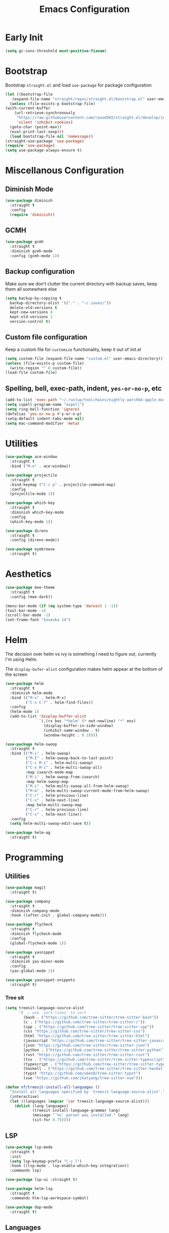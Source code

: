 #+TITLE: Emacs Configuration
#+PROPERTY: header-args :tangle ~/.config/emacs/init.el

* Early Init
:PROPERTIES:
:header-args: :tangle ~/.config/emacs/early-init.el
:END:
#+begin_src emacs-lisp
  (setq gc-cons-threshold most-positive-fixnum)
#+end_src

* Bootstrap
  Bootstrap =straight.el= and load =use-package= for package configuration
  #+begin_src emacs-lisp
    (let ((bootstrap-file
	   (expand-file-name "straight/repos/straight.el/bootstrap.el" user-emacs-directory)))
      (unless (file-exists-p bootstrap-file)
	(with-current-buffer
	    (url-retrieve-synchronously
	     "https://raw.githubusercontent.com/raxod502/straight.el/develop/install.el"
	     'silent 'inhibit-cookies)
	  (goto-char (point-max))
	  (eval-print-last-sexp)))
      (load bootstrap-file nil 'nomessage))
    (straight-use-package 'use-package)
    (require 'use-package)
    (setq use-package-always-ensure t)
  #+end_src
* Miscellanous Configuration
** Diminish Mode
#+begin_src emacs-lisp
    (use-package diminish
      :straight t
      :config
      (require 'diminish))
#+end_src
** GCMH
#+begin_src emacs-lisp
  (use-package gcmh
    :straight t
    :diminish gcmh-mode
    :config (gcmh-mode 1))
#+end_src

** Backup configuration
   Make sure we don't clutter the current directory with backup saves, keep them all somewhere else
   #+begin_src emacs-lisp
     (setq backup-by-copying t
	   backup-directory-alist '(("." . "~/.saves/"))
	   delete-old-versions t
	   kept-new-versions 6
	   kept-old-versions 2
	   version-control t)
   #+end_src
** Custom file configuration
   Keep a custom file for =customize= functionality, keep it out of init.el
   #+begin_src emacs-lisp
     (setq custom-file (expand-file-name "custom.el" user-emacs-directory))
     (unless (file-exists-p custom-file)
       (write-region "" 0 custom-file))
     (load-file custom-file)
   #+end_src
** Spelling, bell, exec-path, indent, =yes-or-no-p=, etc
   #+begin_src emacs-lisp
     (add-to-list 'exec-path "~/.rustup/toolchains/nightly-aarch64-apple-darwin/bin/")
     (setq ispell-program-name "aspell")
     (setq ring-bell-function 'ignore)
     (defalias 'yes-or-no-p #'y-or-n-p)
     (setq-default indent-tabs-mode nil)
     (setq mac-command-modifier 'meta)
   #+end_src

* Utilities
  #+begin_src emacs-lisp
    (use-package ace-window
      :straight t
      :bind ("M-o" . ace-window))

    (use-package projectile
      :straight t
      :bind-keymap ("C-c p" . projectile-command-map)
      :config
      (projectile-mode 1))

    (use-package which-key
      :straight t
      :diminish which-key-mode
      :config
      (which-key-mode 1))

    (use-package direnv
      :straight t
      :config (direnv-mode))

    (use-package eyebrowse
      :straight t)
  #+end_src
   
* Aesthetics
  #+begin_src emacs-lisp
    (use-package moe-theme
      :straight t
      :config (moe-dark))

    (menu-bar-mode (if (eq system-type 'darwin) 1 -1))
    (tool-bar-mode -1)
    (scroll-bar-mode -1)
    (set-frame-font "Iosevka 14")
  #+end_src

* Helm
The decision over helm vs ivy is something I need to figure out,
currently I'm using Helm.

The ~display-bufer-alist~ configuration makes helm appear at the bottom of the screen
  #+begin_src emacs-lisp
    (use-package helm
      :straight t
      :diminish helm-mode
      :bind (("M-x" . helm-M-x)
             ("C-x C-f" . helm-find-files))
      :config
      (helm-mode 1)
      (add-to-list 'display-buffer-alist
                   `(,(rx bos "*helm" (* not-newline) "*" eos)
                     (display-buffer-in-side-window)
                     (inhibit-same-window . t)
                     (window-height . 0.3))))

    (use-package helm-swoop
      :straight t
      :bind (("M-i" . helm-swoop)
             ("M-I" . helm-swoop-back-to-last-point)
             ("C-c M-i" . helm-multi-swoop)
             ("C-x M-i" . helm-multi-swoop-all)
             :map isearch-mode-map
             ("M-i" . helm-swoop-from-isearch)
             :map helm-swoop-map
             ("M-i" . helm-multi-swoop-all-from-helm-swoop)
             ("M-m" . helm-multi-swoop-current-mode-from-helm-swoop)
             ("C-r" . helm-previous-line)
             ("C-s" . helm-next-line)
             :map helm-multi-swoop-map
             ("C-r" . helm-previous-line)
             ("C-s" . helm-next-line))
      :config
      (setq helm-multi-swoop-edit-save t))

    (use-package helm-ag
      :straight t)
#+end_src

* Programming
** Utilities
   #+begin_src emacs-lisp
     (use-package magit
       :straight t)

     (use-package company
       :straight t
       :diminish company-mode
       :hook ((after-init . global-company-mode)))

     (use-package flycheck
       :straight t
       :diminish flycheck-mode
       :config
       (global-flycheck-mode 1))

     (use-package yasnippet
       :straight t
       :diminish yas-minor-mode
       :config
       (yas-global-mode 1))

     (use-package yasnippet-snippets
       :straight t)
   #+end_src
*** Tree sit
#+begin_src emacs-lisp
  (setq treesit-language-source-alist
        '(  ; use `sort-lines' to sort
          (bash . ("https://github.com/tree-sitter/tree-sitter-bash"))
          (c . ("https://github.com/tree-sitter/tree-sitter-c"))
          (cpp . ("https://github.com/tree-sitter/tree-sitter-cpp"))
          (css "https://github.com/tree-sitter/tree-sitter-css")
          (html "https://github.com/tree-sitter/tree-sitter-html")
          (javascript "https://github.com/tree-sitter/tree-sitter-javascript")
          (json "https://github.com/tree-sitter/tree-sitter-json")
          (python . ("https://github.com/tree-sitter/tree-sitter-python"))
          (rust "https://github.com/tree-sitter/tree-sitter-rust")
          (tsx . ("https://github.com/tree-sitter/tree-sitter-typescript" nil "tsx/src"))
          (typescript . ("https://github.com/tree-sitter/tree-sitter-typescript" nil "typescript/src"))
          (haskell . ("https://github.com/tree-sitter/tree-sitter-haskell"))
          (typst "https://github.com/uben0/tree-sitter-typst")
          (vue "https://github.com/ikatyang/tree-sitter-vue")))

  (defun nf/treesit-install-all-languages ()
    "Install all languages specified by `treesit-language-source-alist'."
    (interactive)
    (let ((languages (mapcar 'car treesit-language-source-alist)))
      (dolist (lang languages)
              (treesit-install-language-grammar lang)
              (message "`%s' parser was installed." lang)
              (sit-for 0.75))))
#+end_src
** LSP
   #+begin_src emacs-lisp
     (use-package lsp-mode
       :straight t
       :init
       (setq lsp-keymap-prefix "C-c l")
       :hook ((lsp-mode . lsp-enable-which-key-integration))
       :commands lsp)

     (use-package lsp-ui :straight t)

     (use-package helm-lsp
       :straight t
       :commands hlm-lsp-workspace-symbol)

     (use-package dap-mode
       :straight t)
   #+end_src
** Languages
*** Python
*** C/C++
*** Rust
    #+begin_src emacs-lisp
      (use-package rust-mode
        :straight t
        :hook (rust-mode . lsp)
        :config
        (setq lsp-rust-server 'rust-analyzer))
    #+end_src
*** Nix
    #+begin_src emacs-lisp
      (use-package nix-mode
	:straight t)
    #+end_src
*** Javascript
#+begin_src emacs-lisp
  (use-package js2-mode
    :straight t
    :hook (js2-mode . lsp))
#+end_src
*** Typescript
#+begin_src emacs-lisp
  (use-package typescript-mode
    :straight t)

  (defun setup-tide-fn ()
    (interactive)
    (tide-setup)
    (flycheck-mode 1)
    (eldoc-mode 1)
    (tide-hl-identifier-mode 1)
    (company-mode +1))

  (use-package tide
    :straight t
    :hook (typescript-mode . #'setup-tide-fn))
#+end_src

#+RESULTS:
*** Web mode
*** Haskell
    #+begin_src emacs-lisp
      (use-package lsp-haskell
        :straight t)
      (use-package haskell-mode
        :straight t
        :hook (haskell-mode . lsp))
    #+end_src

*** Dhall
#+begin_src emacs-lisp
  (use-package dhall-mode
    :straight t
    :hook ((dhall-moe . lsp)))
#+end_src

* Org Mode
  #+begin_src emacs-lisp
    (setq org-clock-persist 'history)
    (org-clock-persistence-insinuate)
  #+end_src
